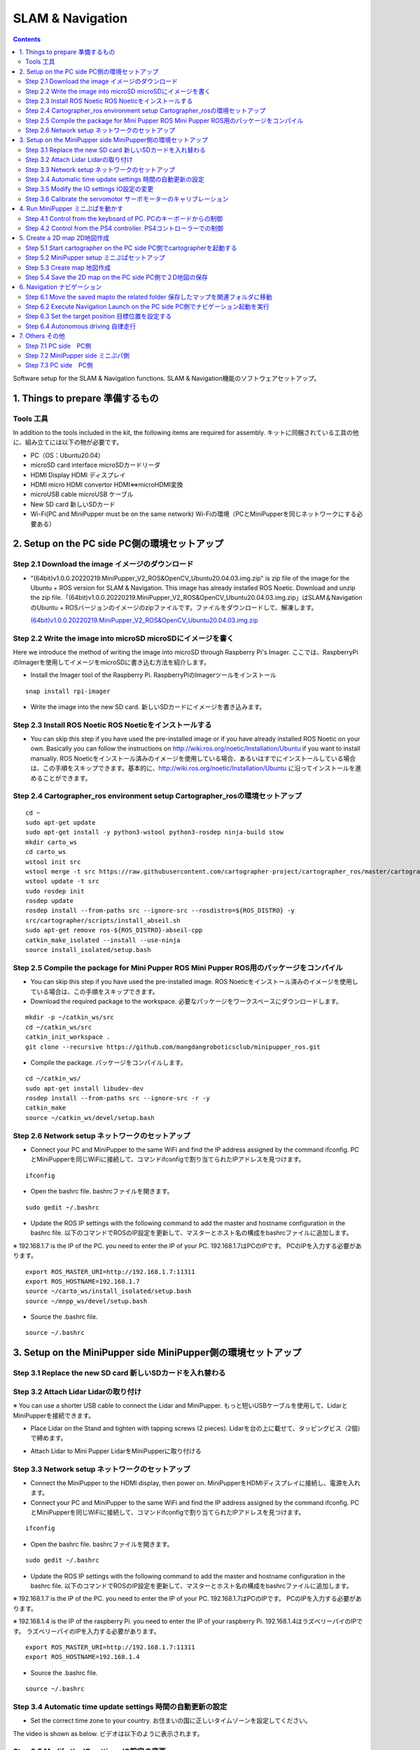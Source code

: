 SLAM & Navigation
========

.. contents::
  :depth: 2

Software setup for the SLAM & Navigation functions. SLAM & Navigation機能のソフトウェアセットアップ。

1. Things to prepare 準備するもの
-------------

Tools 工具
^^^^^^^^^^^^^^^^^^^^^
In addition to the tools included in the kit, the following items are required for assembly. キットに同梱されている工具の他に、組み立てには以下の物が必要です。

* PC（OS：Ubuntu20.04）
* microSD card interface microSDカードリーダ  
* HDMI Display HDMI ディスプレイ 
* HDMI micro HDMI convertor HDMI⇔microHDMI変換 
* microUSB cable microUSB ケーブル 
* New SD card 新しいSDカード
* Wi-Fi(PC and MiniPupper must be on the same network) Wi-Fiの環境（PCとMiniPupperを同じネットワークにする必要ある）

2. Setup on the PC side PC側の環境セットアップ
-------------
Step 2.1 Download the image  イメージのダウンロード
^^^^^^^^^^^^^^^^^^^^^

* "(64bit)v1.0.0.20220219.MiniPupper_V2_ROS&OpenCV_Ubuntu20.04.03.img.zip" is zip file of the image for the Ubuntu + ROS version for SLAM & Navigation. This image has already installed ROS Noetic. Download and unzip the zip file.「(64bit)v1.0.0.20220219.MiniPupper_V2_ROS&OpenCV_Ubuntu20.04.03.img.zip」はSLAM＆NavigationのUbuntu + ROSバージョンのイメージのzipファイルです。ファイルをダウンロードして、解凍します。

  `(64bit)v1.0.0.20220219.MiniPupper_V2_ROS&OpenCV_Ubuntu20.04.03.img.zip <https://drive.google.com/file/d/1gxisQQCIXHLqBpFs_-yun-ajLsee6gy8/view?usp=sharing>`_ 
  
Step 2.2 Write the image into microSD microSDにイメージを書く
^^^^^^^^^^^^^^^^^^^^^

Here we introduce the method of writing the image into microSD through Raspberry Pi's Imager. ここでは、RaspberryPiのImagerを使用してイメージをmicroSDに書き込む方法を紹介します。

* Install the Imager tool of the Raspberry Pi. RaspberryPiのImagerツールをインストール

::

	snap install rpi-imager
    
* Write the image into the new SD card.  新しいSDカードにイメージを書き込みます。
.. image:: ../_static/148.gif
    :align: center

Step 2.3 Install ROS Noetic ROS Noeticをインストールする
^^^^^^^^^^^^^^^^^^^^^

* You can skip this step if you have used the pre-installed image or if you have already installed ROS Noetic on your own. Basically you can follow the instructions on http://wiki.ros.org/noetic/Installation/Ubuntu if you want to install manually. ROS Noeticをインストール済みのイメージを使用している場合、あるいはすでにインストールしている場合は、この手順をスキップできます。基本的に、http://wiki.ros.org/noetic/Installation/Ubuntu に沿ってインストールを進めることができます。

Step 2.4 Cartographer_ros environment setup Cartographer_rosの環境セットアップ
^^^^^^^^^^^^^^^^^^^^^

::

	cd ~
	sudo apt-get update 
	sudo apt-get install -y python3-wstool python3-rosdep ninja-build stow
	mkdir carto_ws
	cd carto_ws
	wstool init src
	wstool merge -t src https://raw.githubusercontent.com/cartographer-project/cartographer_ros/master/cartographer_ros.rosinstall
	wstool update -t src
	sudo rosdep init
	rosdep update
	rosdep install --from-paths src --ignore-src --rosdistro=${ROS_DISTRO} -y
	src/cartographer/scripts/install_abseil.sh
	sudo apt-get remove ros-${ROS_DISTRO}-abseil-cpp
	catkin_make_isolated --install --use-ninja
	source install_isolated/setup.bash

Step 2.5 Compile the package for Mini Pupper ROS Mini Pupper ROS用のパッケージをコンパイル
^^^^^^^^^^^^^^^^^^^^

* You can skip this step if you have used the pre-installed image. ROS Noeticをインストール済みのイメージを使用している場合は、この手順をスキップできます。

* Download the required package to the workspace. 必要なパッケージをワークスペースにダウンロードします。

::

	mkdir -p ~/catkin_ws/src
	cd ~/catkin_ws/src
	catkin_init_workspace .
	git clone --recursive https://github.com/mangdangroboticsclub/minipupper_ros.git

    
* Compile the package. パッケージをコンパイルします。

::

	cd ~/catkin_ws/
	sudo apt-get install libudev-dev
	rosdep install --from-paths src --ignore-src -r -y
	catkin_make
	source ~/catkin_ws/devel/setup.bash


.. image:: ../_static/150.gif
    :align: center
    
Step 2.6 Network setup ネットワークのセットアップ
^^^^^^^^^^^^^^^^^^^^^

* Connect your PC and MiniPupper to the same WiFi and find the IP address assigned by the command ifconfig. PCとMiniPupperを同じWiFiに接続して、コマンドifconfigで割り当てられたIPアドレスを見つけます。

::

	ifconfig
	
* Open the bashrc file. bashrcファイルを開きます。

::

	sudo gedit ~/.bashrc

* Update the ROS IP settings with the following command to add the master and hostname configuration in the bashrc file. 以下のコマンドでROSのIP設定を更新して、マスターとホスト名の構成をbashrcファイルに追加します。

※ 192.168.1.7 is the IP of the PC. you need to enter the IP of your PC. 192.168.1.7はPCのIPです。 PCのIPを入力する必要があります。

::

	export ROS_MASTER_URI=http://192.168.1.7:11311
	export ROS_HOSTNAME=192.168.1.7
	source ~/carto_ws/install_isolated/setup.bash
	source ~/mnpp_ws/devel/setup.bash

* Source the .bashrc file. 

::

	source ~/.bashrc
		
.. image:: ../_static/151.gif
    :align: center

3. Setup on the MiniPupper side MiniPupper側の環境セットアップ
-------------

Step 3.1 Replace the new SD card 新しいSDカードを入れ替わる
^^^^^^^^^^^^^^^^^^^^^

.. image:: ../_static/152.gif
    :align: center

Step 3.2 Attach Lidar Lidarの取り付け
^^^^^^^^^^^^^^^^^^^^^

※ You can use a shorter USB cable to connect the Lidar and MiniPupper. もっと短いUSBケーブルを使用して、LidarとMiniPupperを接続できます。

* Place Lidar on the Stand and tighten with tapping screws (2 pieces).  Lidarを台の上に載せて、タッピングビス（2個）で締めます。

.. image:: ../_static/153.jpg
    :align: center

* Attach Lidar to Mini Pupper LidarをMiniPupperに取り付ける

.. image:: ../_static/154.gif
    :align: center

Step 3.3 Network setup ネットワークのセットアップ
^^^^^^^^^^^^^^^^^^^^^

* Connect the MiniPupper to the HDMI display, then power on. MiniPupperをHDMIディスプレイに接続し、電源を入れます。

* Connect your PC and MiniPupper to the same WiFi and find the IP address assigned by the command ifconfig. PCとMiniPupperを同じWiFiに接続して、コマンドifconfigで割り当てられたIPアドレスを見つけます。

::

	ifconfig
	
* Open the bashrc file. bashrcファイルを開きます。

::

	sudo gedit ~/.bashrc

* Update the ROS IP settings with the following command to add the master and hostname configuration in the bashrc file. 以下のコマンドでROSのIP設定を更新して、マスターとホスト名の構成をbashrcファイルに追加します。

※ 192.168.1.7 is the IP of the PC. you need to enter the IP of your PC. 192.168.1.7はPCのIPです。 PCのIPを入力する必要があります。

※ 192.168.1.4 is the IP of the raspberry Pi. you need to enter the IP of your raspberry Pi. 192.168.1.4はラズベリーパイのIPです。 ラズベリーパイのIPを入力する必要があります。

::

	export ROS_MASTER_URI=http://192.168.1.7:11311	
	export ROS_HOSTNAME=192.168.1.4

* Source the .bashrc file. 

::

	source ~/.bashrc
		
.. image:: ../_static/155.gif
    :align: center

Step 3.4 Automatic time update settings 時間の自動更新の設定
^^^^^^^^^^^^^^^^^^^^^

* Set the correct time zone to your country. お住まいの国に正しいタイムゾーンを設定してください。

The video is shown as below. ビデオは以下のように表示されます。

.. raw:: html

    <div style="position: relative; height: 0; overflow: hidden; max-width: 100%; height: auto;">
         <iframe width="560" height="315" src="https://www.youtube.com/embed/ZZD2K0wOsPg" title="YouTube video player" frameborder="0" allow="accelerometer; autoplay; clipboard-write; encrypted-media; gyroscope; picture-in-picture" allowfullscreen></iframe>
    </div>

Step 3.5 Modify the IO settings IO設定の変更
^^^^^^^^^^^^^^^^^^^^^

* You need to change the IO settings if you use the V2 custom circut board. If you use the V1 verson, you can skip. V2カスタム基板を使用する場合はIO設定を変更する必要があります。V1バージョンを使用する場合は、スキップしてください。

The video is shown as below. ビデオは以下のように表示されます。

.. raw:: html

    <div style="position: relative; height: 0; overflow: hidden; max-width: 100%; height: auto;">
         <iframe width="560" height="315" src="https://www.youtube.com/embed/QKX6Qylk74A" title="YouTube video player" frameborder="0" allow="accelerometer; autoplay; clipboard-write; encrypted-media; gyroscope; picture-in-picture" allowfullscreen></iframe>
    </div>


Step 3.6 Calibrate the servomotor サーボモーターのキャリブレーション
^^^^^^^^^^^^^^^^^^^^^

Here we introduce how to calibrate the servomotors of MiniPupper through SSH after MiniPupper and PC connected to the same WiFi. ここでは、MiniPupperとPCを同じWiFiに接続した後、SSHを介してMiniPupperのサーボモーターを調整する方法を紹介します。

* Enter the roscore command on the PC side. PC側でroscoreコマンドを入れます。

::

	# First Terminal	
	roscore

* Access MiniPupper with ssh on the PC side. Enter the command on the PC side. PC側sshでMiniPupperをアクセスします。PC側でコマンドを入れます。

※ 192.168.1.4 is the IP of the raspberry Pi. you need to enter the IP of your raspberry Pi. 192.168.1.4はラズベリーパイのIPです。 ラズベリーパイのIPを入力する必要があります。

::

	# Second Terminal	
	ssh ubuntu@192.168.1.4	
	password: mangdang	 
	roslanuch servo_interface calibrate.launch


* The target posture of calibration is shown as follows. To save power, you can disconnect the Lidar USB cable. カリブレーションの目標姿勢は以下のようになります。電力を節約するために、Lidar USBケーブルを外すことができます。

.. image:: ../_static/156.jpg
    :align: center

.. image:: ../_static/160.jpg
    :align: center
    
The video is shown as below. ビデオは以下のように表示されます。

.. raw:: html

    <div style="position: relative; height: 0; overflow: hidden; max-width: 100%; height: auto;">
         <iframe width="560" height="315" src="https://www.youtube.com/embed/TY39yKRGzKU" title="YouTube video player" frameborder="0" allow="accelerometer; autoplay; clipboard-write; encrypted-media; gyroscope; picture-in-picture" allowfullscreen></iframe>
    </div>

4. Run MiniPupper ミニぷぱを動かす
-------------
MiniPupper can be controlled with Keyboard or PS4 controller. ミニぷぱはキーボードまたはPS4コントローラーで制御できます。

Step 4.1 Control from the keyboard of PC. PCのキーボードからの制御
^^^^^^^^^^^^^^^^^^^^^

* Enter the roscore command on the PC side. PC側でroscoreコマンドを入れます。

::

	# First Terminal	
	roscore

* Access MiniPupper with ssh on the PC side. Enter the command on the PC side. PC側sshでMiniPupperをアクセスします。PC側でコマンドを入れます。

※ 192.168.1.4 is the IP of the raspberry Pi. you need to enter the IP of your raspberry Pi. 192.168.1.4はラズベリーパイのIPです。 ラズベリーパイのIPを入力する必要があります。

::

	# Second Terminal
	ssh ubuntu@192.168.1.4	
	password: mangdang	 
	roslanuch mini_pupper bringup.launch
	
* Enter the keyboard control node command on the PC side. PC側でキーボード制御ノードコマンドを入力します。

::

	# Third Terminal	
	roslanuch champ_teleop teleop.launch

The operation video is shown as below. 操作動画は以下のとおりです。

.. raw:: html

    <div style="position: relative; height: 0; overflow: hidden; max-width: 100%; height: auto;">
         <iframe width="560" height="315" src="https://www.youtube.com/embed/RypJM2pazXU" title="YouTube video player" frameborder="0" allow="accelerometer; autoplay; clipboard-write; encrypted-media; gyroscope; picture-in-picture" allowfullscreen></iframe>
    </div>

Step 4.2 Control from the PS4 controller. PS4コントローラーでの制御
^^^^^^^^^^^^^^^^^^^^^

* Enter the roscore command on the PC side. PC側でroscoreコマンドを入れます。

::

	# First Terminal	
	roscore

* Access MiniPupper with ssh on the PC side. Enter the command on the PC side. PC側sshでMiniPupperをアクセスします。PC側でコマンドを入れます。

※ 192.168.1.4 is the IP of the raspberry Pi. you need to enter the IP of your raspberry Pi. 192.168.1.4はラズベリーパイのIPです。 ラズベリーパイのIPを入力する必要があります。

::

	# Second Terminal
	ssh ubuntu@192.168.1.4	
	password: mangdang	 
	roslanuch mini_pupper bringup.launch
	
* Enter the PS4 control node command on the MiniPupper side. ミニぷぱ側でPS4制御ノードコマンドを入力します

::

	# Third Terminal
	ssh ubuntu@192.168.1.4	
	password: mangdang	
	roslaunch ps4_interface ps4_interface.launch	

* Next, pair with PS4 (wait for about 5 seconds). The joystick on the left controls driving forward, backward, left and right. The joystick on the right controls rotation. The cross key controls the standing height and the angle of the roll axis. If you are pressing R2, use the right joystick to control the pitch angle and yaw axis. Press L2 and the robot will return to its default state. 次に、PS4とのペアリングモードします（5秒ぐらい待つ）。左のジョイスティックは前後左右の走行を制御します。右のジョイスティックは回転を制御します。十字キーは、立っている高さとロール軸の角度を制御します。R2を押している場合は、右のジョイスティックでピッチ角とヨー軸を制御します。L2を押すと、ロボットはデフォルトの状態に戻ります。

The operation video is shown as below. 操作動画は以下のとおりです。

.. raw:: html

    <div style="position: relative; height: 0; overflow: hidden; max-width: 100%; height: auto;">
         <iframe width="560" height="315" src="https://www.youtube.com/embed/Nnf1NREHnrA" title="YouTube video player" frameborder="0" allow="accelerometer; autoplay; clipboard-write; encrypted-media; gyroscope; picture-in-picture" allowfullscreen></iframe>
    </div>
    
5. Create a 2D map 2D地図作成
-------------
 
Step 5.1 Start cartographer on the PC side PC側でcartographerを起動する
^^^^^^^^^^^^^^^^^^^^^
 
::
 
	# First Terminal	
	cd ~	
	source ~/carto_ws/install_isolated/setup.bash	
	roslaunch mini_pupper slam.launch
	
Step 5.2 MiniPupper setup ミニぷぱセットアップ
^^^^^^^^^^^^^^^^^^^^^
 
※ Lidar USB plugged state.  LidarUSBが接続された状態。

* Access MiniPupper with ssh on the PC side. Enter the command on the PC side. PC側sshでMiniPupperをアクセスします。PC側でコマンドを入れます。

※ 192.168.1.4 is the IP of the raspberry Pi. you need to enter the IP of your raspberry Pi. 192.168.1.4はラズベリーパイのIPです。 ラズベリーパイのIPを入力する必要があります。

::

	# Second Terminal
	ssh ubuntu@192.168.1.4	
	password: mangdang	 
	roslanuch mini_pupper bringup.launch

Step 5.3 Create map 地図作成
^^^^^^^^^^^^^^^^^^^^^

* Run MiniPupper on the PC side to create a 2D map (using the operation from the Keyboard as an example). PC側でMiniPupperを動かして、２D地図を作成します（Keyboardからの操作を例とする）。

::

	# Third Terminal	
	roslanuch champ_teleop teleop.launch
 
Step 5.4 Save the 2D map on the PC side PC側で２D地図の保存
^^^^^^^^^^^^^^^^^^^^^
 
::

 	# Fourth Terminal
	source ~/carto_ws/install_isolated/setup.bash	
	rosservice call /finish_trajectory 0	
	rosservice call /write_state "{filename: '${HOME}/map.pbstream'}"	
	rosrun cartographer_ros cartographer_pbstream_to_ros_map -map_filestem=${HOME}/map -pbstream_filename=${HOME}/map.pbstream -resolution=0.05 
	
 
The operation video is shown as below. 操作動画は以下のとおりです。

Video of PC operation PC操作の動画

.. raw:: html

    <div style="position: relative; height: 0; overflow: hidden; max-width: 100%; height: auto;">
         <iframe width="560" height="315" src="https://www.youtube.com/embed/g4b2ASLeuHc" title="YouTube video player" frameborder="0" allow="accelerometer; autoplay; clipboard-write; encrypted-media; gyroscope; picture-in-picture" allowfullscreen></iframe>
    </div>

Actual machine video 実機動画

.. raw:: html

    <div style="position: relative; height: 0; overflow: hidden; max-width: 100%; height: auto;">
         <iframe width="560" height="315" src="https://www.youtube.com/embed/wH8Fh6cgv-0" title="YouTube video player" frameborder="0" allow="accelerometer; autoplay; clipboard-write; encrypted-media; gyroscope; picture-in-picture" allowfullscreen></iframe>
    </div>
    
 
6. Navigation ナビゲーション
-------------

Step 6.1 Move the saved mapto the related folder 保存したマップを関連フォルダに移動
^^^^^^^^^^^^^^^^^^^^^

* Move the saved map.pbstream, map.pgm and map.yaml to src/minipupper_ros/mini_pupper/maps on your PC. 保存できた map.pbstream / map.pgm / map.yaml は、 PC の、src/minipupper_ros/mini_pupper/maps に移動します。

Step 6.2  Execute Navigation Launch on the PC side PC側でナビゲーション起動を実行
^^^^^^^^^^^^^^^^^^^^^

* Continued from step 5.1 (after closing roslaunch mini_pupper slam.launch with ctl + c). 手順5.1から続行します（ctl + cを使用してroslaunchmini_pupper slam.launchを閉じた後）。

::

	roslaunch mini_pupper navigate.launch

Step 6.3 Set the target position 目標位置を設定する
^^^^^^^^^^^^^^^^^^^^^

* On the PC side, specify the target of the map where rviz is displayed. PC側で、rvizが表示される地図の目標位置を設定します。

Step 6.4  Autonomous driving 自律走行
^^^^^^^^^^^^^^^^^^^^^

The operation video is shown as below. 操作動画は以下のとおりです。

Video of PC operation PC操作の動画

.. raw:: html

    <div style="position: relative; height: 0; overflow: hidden; max-width: 100%; height: auto;">
         <iframe width="560" height="315" src="https://www.youtube.com/embed/iceGoDllBIo" title="YouTube video player" frameborder="0" allow="accelerometer; autoplay; clipboard-write; encrypted-media; gyroscope; picture-in-picture" allowfullscreen></iframe>
    </div>

Actual machine video 実機動画

.. raw:: html

    <div style="position: relative; height: 0; overflow: hidden; max-width: 100%; height: auto;">
         <iframe width="560" height="315" src="https://www.youtube.com/embed/nzeWLWBDPRU" title="YouTube video player" frameborder="0" allow="accelerometer; autoplay; clipboard-write; encrypted-media; gyroscope; picture-in-picture" allowfullscreen></iframe>
    </div>
 
7. Others その他
-------------
 
Let's install an ordinary USB camera. 普通のUSBカメラを搭載してみよう。


Step 7.1 PC side　PC側
^^^^^^^^^^^^^^^^^^^^^

::

 	# First Terminal	
	roscore

Step 7.2 MiniPupper side ミニぷパ側
^^^^^^^^^^^^^^^^^^^^^

::

	# Second Terminal	
	roslaunch usb_cam usb_cam-test.launch

Step 7.3 PC side　PC側
^^^^^^^^^^^^^^^^^^^^^

Launch rqt_image_view and watch the video. rqt_image_viewを立ち上げて映像をみます。

::

	# Third Terminal	
	rqt_image_view
 


